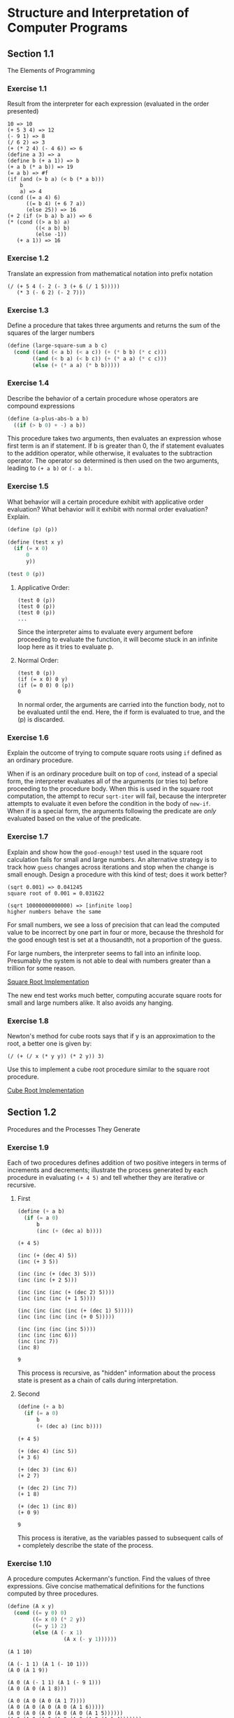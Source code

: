 * Structure and Interpretation of Computer Programs
** Section 1.1
The Elements of Programming

*** Exercise 1.1
Result from the interpreter for each expression (evaluated in the
order presented)

#+begin_example
10 => 10
(+ 5 3 4) => 12
(- 9 1) => 8
(/ 6 2) => 3
(+ (* 2 4) (- 4 6)) => 6
(define a 3) => a
(define b (+ a 1)) => b
(+ a b (* a b)) => 19
(= a b) => #f
(if (and (> b a) (< b (* a b)))
    b
    a) => 4
(cond ((= a 4) 6)
      ((= b 4) (+ 6 7 a))
      (else 25)) => 16
(+ 2 (if (> b a) b a)) => 6
(* (cond ((> a b) a)
         ((< a b) b)
         (else -1))
   (+ a 1)) => 16
#+end_example

*** Exercise 1.2
Translate an expression from mathematical notation into prefix
notation

#+begin_example
(/ (+ 5 4 (- 2 (- 3 (+ 6 (/ 1 5)))))
   (* 3 (- 6 2) (- 2 7)))
#+end_example

*** Exercise 1.3
Define a procedure that takes three arguments and returns the sum of
the squares of the larger numbers

#+begin_src scheme
(define (large-square-sum a b c)
  (cond ((and (< a b) (< a c)) (+ (* b b) (* c c)))
        ((and (< b a) (< b c)) (+ (* a a) (* c c)))
        (else (+ (* a a) (* b b)))))
#+end_src

*** Exercise 1.4
Describe the behavior of a certain procedure whose operators are
compound expressions

#+begin_src scheme
(define (a-plus-abs-b a b)
  ((if (> b 0) + -) a b))
#+end_src

This procedure takes two arguments, then evaluates an expression whose
first term is an if statement. If b is greater than 0, the if
statement evaluates to the addition operator, while otherwise, it
evaluates to the subtraction operator. The operator so determined is
then used on the two arguments, leading to =(+ a b)= or =(- a b)=.

*** Exercise 1.5
What behavior will a certain procedure exhibit with applicative order
evaluation? What behavior will it exhibit with normal order
evaluation? Explain.

#+begin_src scheme
(define (p) (p))

(define (test x y)
  (if (= x 0)
      0
      y))

(test 0 (p))
#+end_src

**** Applicative Order:
#+begin_example
(test 0 (p))
(test 0 (p))
(test 0 (p))
...
#+end_example
Since the interpreter aims to evaluate every argument before
proceeding to evaluate the function, it will become stuck in an
infinite loop here as it tries to evaluate p.

**** Normal Order:
#+begin_example
(test 0 (p))
(if (= x 0) 0 y)
(if (= 0 0) 0 (p))
0
#+end_example
In normal order, the arguments are carried into the function body, not
to be evaluated until the end. Here, the if form is evaluated to true,
and the (p) is discarded.

*** Exercise 1.6
Explain the outcome of trying to compute square roots using =if=
defined as an ordinary procedure.

When if is an ordinary procedure built on top of =cond=, instead of a
special form, the interpreter evaluates all of the arguments (or tries
to) before proceeding to the procedure body. When this is used in the
square root computation, the attempt to recur =sqrt-iter= will fail,
because the interpreter attempts to evaluate it even before the
condition in the body of =new-if=. When if is a special form, the
arguments following the predicate are /only/ evaluated based on the
value of the predicate.

*** Exercise 1.7
Explain and show how the =good-enough?= test used in the square root
calculation fails for small and large numbers. An alternative strategy
is to track how =guess= changes across iterations and stop when the
change is small enough. Design a procedure with this kind of test;
does it work better?

#+begin_example
(sqrt 0.001) => 0.041245
square root of 0.001 = 0.031622

(sqrt 10000000000000) => [infinite loop]
higher numbers behave the same
#+end_example

For small numbers, we see a loss of precision that can lead the
computed value to be incorrect by one part in four or more, because
the threshold for the good enough test is set at a thousandth, not a
proportion of the guess.

For large numbers, the interpreter seems to fall into an infinite
loop. Presumably the system is not able to deal with numbers greater
than a trillion for some reason.

[[file:sqrt.scm::> (/ guess (abs change)) 1000000)][Square Root Implementation]]

The new end test works much better, computing accurate square roots
for small and large numbers alike. It also avoids any hanging.

*** Exercise 1.8
Newton's method for cube roots says that if y is an approximation to
the root, a better one is given by:
#+begin_example
(/ (+ (/ x (* y y)) (* 2 y)) 3)
#+end_example
Use this to implement a cube root procedure similar to the square root
procedure.

[[file:cbrt.scm::;; Exercise 1.8][Cube Root Implementation]]

** Section 1.2
Procedures and the Processes They Generate

*** Exercise 1.9
Each of two procedures defines addition of two positive integers in
terms of increments and decrements; illustrate the process generated
by each procedure in evaluating =(+ 4 5)= and tell whether they are
iterative or recursive.

**** First
#+begin_src scheme
(define (+ a b)
  (if (= a 0)
      b
      (inc (+ (dec a) b))))
#+end_src

#+begin_example
(+ 4 5)

(inc (+ (dec 4) 5))
(inc (+ 3 5))

(inc (inc (+ (dec 3) 5)))
(inc (inc (+ 2 5)))

(inc (inc (inc (+ (dec 2) 5))))
(inc (inc (inc (+ 1 5))))

(inc (inc (inc (inc (+ (dec 1) 5)))))
(inc (inc (inc (inc (+ 0 5)))))

(inc (inc (inc (inc 5))))
(inc (inc (inc 6)))
(inc (inc 7))
(inc 8)

9
#+end_example

This process is recursive, as "hidden" information about the process
state is present as a chain of calls during interpretation.

**** Second
#+begin_src scheme
(define (+ a b)
  (if (= a 0)
      b
      (+ (dec a) (inc b))))
#+end_src

#+begin_example
(+ 4 5)

(+ (dec 4) (inc 5))
(+ 3 6)

(+ (dec 3) (inc 6))
(+ 2 7)

(+ (dec 2) (inc 7))
(+ 1 8)

(+ (dec 1) (inc 8))
(+ 0 9)

9
#+end_example

This process is iterative, as the variables passed to subsequent calls
of =+= completely describe the state of the process.

*** Exercise 1.10
A procedure computes Ackermann's function. Find the values of three
expressions. Give concise mathematical definitions for the functions
computed by three procedures.

#+begin_src scheme
(define (A x y)
  (cond ((= y 0) 0)
        ((= x 0) (* 2 y))
        ((= y 1) 2)
        (else (A (- x 1)
                  (A x (- y 1))))))
#+end_src

#+begin_example
(A 1 10)

(A (- 1 1) (A 1 (- 10 1)))
(A 0 (A 1 9))

(A 0 (A (- 1 1) (A 1 (- 9 1)))
(A 0 (A 0 (A 1 8)))

(A 0 (A 0 (A 0 (A 1 7))))
(A 0 (A 0 (A 0 (A 0 (A 1 6)))))
(A 0 (A 0 (A 0 (A 0 (A 0 (A 1 5))))))
(A 0 (A 0 (A 0 (A 0 (A 0 (A 0 (A 1 4)))))))
(A 0 (A 0 (A 0 (A 0 (A 0 (A 0 (A 0 (A 1 3)))))))))
(A 0 (A 0 (A 0 (A 0 (A 0 (A 0 (A 0 (A 0 (A 1 2)))))))))
(A 0 (A 0 (A 0 (A 0 (A 0 (A 0 (A 0 (A 0 (A 0 (A 1 1))))))))))

(A 0 (A 0 (A 0 (A 0 (A 0 (A 0 (A 0 (A 0 (A 0 2)))))))))
(A 0 (A 0 (A 0 (A 0 (A 0 (A 0 (A 0 (A 0 4))))))))
(A 0 (A 0 (A 0 (A 0 (A 0 (A 0 (A 0 8)))))))
(A 0 (A 0 (A 0 (A 0 (A 0 (A 0 16))))))
(A 0 (A 0 (A 0 (A 0 (A 0 32)))))
(A 0 (A 0 (A 0 (A 0 64))))
(A 0 (A 0 (A 0 128)))
(A 0 (A 0 256))
(A 0 512)

1024
#+end_example

#+begin_example
(A 2 4)

(A (- 2 1) (A 2 (- 4 1)))
(A 1 (A 2 3))

(A 1 (A (- 2 1) (A 2 (- 3 1))))
(A 1 (A 1 (A 2 2)))

(A 1 (A 1 (A (- 2 1) (A 2 (- 2 1)))))
(A 1 (A 1 (A 1 (A 2 1))))
(A 1 (A 1 (A 1 2)))

(A 1 (A 1 (A (- 1 1) (A 1 (- 2 1)))))
(A 1 (A 1 (A 0 (A 1 1))))
(A 1 (A 1 (A 0 2)))
(A 1 (A 1 4))

(A 1 (A (- 1 1) (A 1 (- 4 1))))
(A 1 (A 0 (A 1 3)))
(A 1 (A 0 (A (- 1 1) (A 1 (- 3 1)))))
(A 1 (A 0 (A 0 (A 1 2))))
(A 1 (A 0 (A 0 (A (- 1 1) (A 1 (- 2 1))))))

(A 1 (A 0 (A 0 (A 0 (A 1 1)))))
(A 1 (A 0 (A 0 (A 0 2))))
(A 1 (A 0 (A 0 4)))
(A 1 (A 0 8))
(A 1 16)

...

65536
#+end_example

#+begin_example
(A 3 3)

(A (- 3 1) (A 3 (- 3 1)))
(A 2 (A 3 2))

(A 2 (A (- 3 1) (A 3 (- 2 1))))
(A 2 (A 2 (A 3 1)))

(A 2 (A 2 2))
(A 2 (A (- 2 1) (A 2 (- 2 1))))
(A 2 (A 1 (A 2 1)))

(A 2 (A 1 2))
(A 2 (A (- 1 1) (A 1 (- 2 1))))
(A 2 (A 0 (A 1 1)))

(A 2 (A 0 2))
(A 2 4)

...

65536
#+end_example

=(define (f n) (A 0 n))=
Multiplication of 2

2 * n
or
2[2]n

=(define (g n) (A 1 n))=
Exponentiation of 2

2 ^ n
or
2[3]n

=(define (h n) (A 2 n))=
Tetration of 2

2 ^ (2 ^ (2 ... )) {repeated n times}
or
2[4]n

